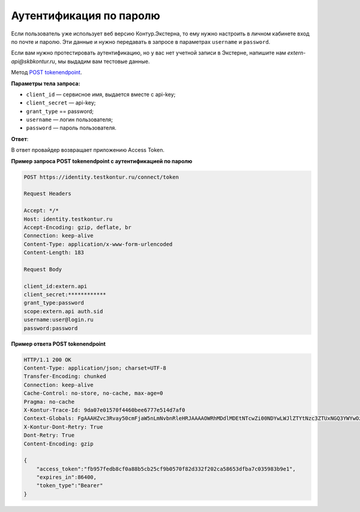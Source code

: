 .. _`POST tokenendpoint`: https://developer.testkontur.ru/doc/openidconnect/method?type=post&path=%2Fconnect%2Ftoken

.. _rst-markup-password:

Аутентификация по паролю
========================

Если пользователь уже использует веб версию Контур.Экстерна, то ему нужно настроить в личном кабинете вход по почте и паролю. Эти данные и нужно передавать в запросе в параметрах ``username`` и ``password``.

Если вам нужно протестировать аутентификацию, но у вас нет учетной записи в Экстерне, напишите нам *extern-api@skbkontur.ru*, мы выдадим вам тестовые данные. 

Метод `POST tokenendpoint`_. 

**Параметры тела запроса:**

* ``client_id`` — сервисное имя, выдается вместе с api-key;
* ``client_secret`` — api-key;
* ``grant_type`` == password;
* ``username`` — логин пользователя;
* ``password`` — пароль пользователя.

**Ответ**:

В ответ провайдер возвращает приложению Access Token.

**Пример запроса POST tokenendpoint с аутентификацией по паролю**

.. code-block::

    POST https://identity.testkontur.ru/connect/token

    Request Headers
    
    Accept: */*
    Host: identity.testkontur.ru
    Accept-Encoding: gzip, deflate, br
    Connection: keep-alive
    Content-Type: application/x-www-form-urlencoded
    Content-Length: 183

    Request Body
    
    client_id:extern.api
    client_secret:************
    grant_type:password
    scope:extern.api auth.sid
    username:user@login.ru
    password:password

**Пример ответа POST tokenendpoint**

.. code-block::

    HTTP/1.1 200 OK
    Content-Type: application/json; charset=UTF-8
    Transfer-Encoding: chunked
    Connection: keep-alive
    Cache-Control: no-store, no-cache, max-age=0
    Pragma: no-cache
    X-Kontur-Trace-Id: 9da07e01570f4460bee6777e514d7af0
    Context-Globals: FgAAAHZvc3Rvay50cmFjaW5nLmNvbnRleHRJAAAAOWRhMDdlMDEtNTcwZi00NDYwLWJlZTYtNzc3ZTUxNGQ3YWYwOzljYzkwNmI0LTk2YmUtNGI2NC1iMDQ2LTJiNTJhMWViNGYwORcAAAB2b3N0b2sucmVxdWVzdC5wcmlvcml0eQgAAABPcmRpbmFyeQ==
    X-Kontur-Dont-Retry: True
    Dont-Retry: True
    Content-Encoding: gzip
    
    {
        "access_token":"fb957fedb8cf0a88b5cb25cf9b0570f82d332f202ca58653dfba7c035983b9e1",
        "expires_in":86400,
        "token_type":"Bearer"
    }
